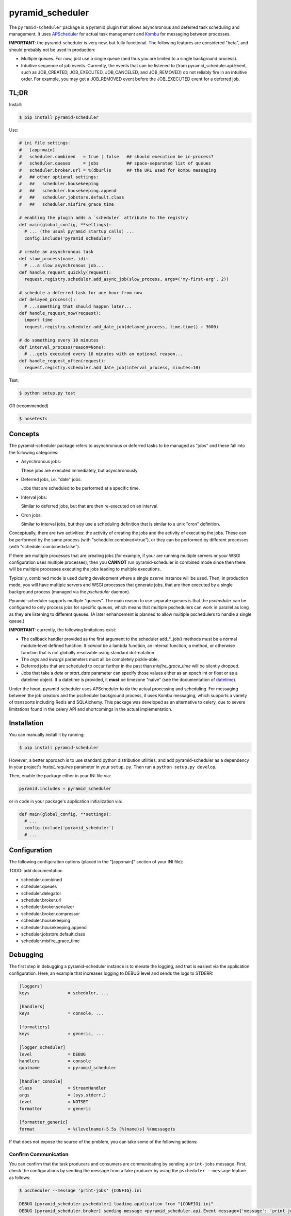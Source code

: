 =================
pyramid_scheduler
=================

The ``pyramid-scheduler`` package is a pyramid plugin that allows
asynchronous and deferred task scheduling and management. It uses
APScheduler_ for actual task management and Kombu_ for messaging
between processes.

**IMPORTANT**: the pyramid-scheduler is very new, but fully
functional. The following features are considered "beta", and
should probably not be used in production:

* Multiple queues. For now, just use a single queue (and thus you are
  limited to a single background process).

* Intuitive sequence of job events. Currently, the events that can be
  listened to (from pyramid_scheduler.api.Event, such as JOB_CREATED,
  JOB_EXECUTED, JOB_CANCELED, and JOB_REMOVED) do not reliably fire in
  an intuitive order. For example, you may get a JOB_REMOVED event
  before the JOB_EXECUTED event for a deferred job.


TL;DR
=====

Install:

.. code-block:: bash

  $ pip install pyramid-scheduler

Use:

.. code-block:: python

  # ini file settings:
  #   [app:main]
  #   scheduler.combined   = true | false   ## should execution be in-process?
  #   scheduler.queues     = jobs           ## space-separated list of queues
  #   scheduler.broker.url = %(dburl)s      ## the URL used for kombu messaging
  #   ## other optional settings:
  #   ##   scheduler.housekeeping
  #   ##   scheduler.housekeeping.append
  #   ##   scheduler.jobstore.default.class
  #   ##   scheduler.misfire_grace_time

  # enabling the plugin adds a `scheduler` attribute to the registry
  def main(global_config, **settings):
    # ... (the usual pyramid startup calls) ...
    config.include('pyramid_scheduler)

  # create an asynchronous task
  def slow_process(name, id):
    # ...a slow asynchronous job...
  def handle_request_quickly(request):
    request.registry.scheduler.add_async_job(slow_process, args=('my-first-arg', 2))

  # schedule a deferred task for one hour from now
  def delayed_process():
    # ...something that should happen later...
  def handle_request_now(request):
    import time
    request.registry.scheduler.add_date_job(delayed_process, time.time() + 3600)

  # do something every 10 minutes
  def interval_process(reason=None):
    # ...gets executed every 10 minutes with an optional reason...
  def handle_request_often(request):
    request.registry.scheduler.add_date_job(interval_process, minutes=10)

Test:

.. code-block:: bash

  $ python setup.py test

OR (recommended)

.. code-block:: bash

  $ nosetests


Concepts
========

The pyramid-scheduler package refers to asynchronous or deferred tasks
to be managed as "jobs" and these fall into the following categories:

* Asynchronous jobs:

  These jobs are executed immediately, but asynchronously.

* Deferred jobs, i.e. "date" jobs:

  Jobs that are scheduled to be performed at a specific time.

* Interval jobs:

  Similar to deferred jobs, but that are then re-executed on an
  interval.

* Cron jobs:

  Similar to interval jobs, but they use a scheduling definition
  that is similar to a unix "cron" definition.

Conceptually, there are two activities: the activity of creating the
jobs and the activity of executing the jobs. These can be performed by
the same process (with "scheduler.combined=true"), or they can be
performed by different processes (with "scheduler.combined=false").

If there are multiple processes that are creating jobs (for example,
if your are running multiple servers or your WSGI configuration uses
multiple processes), then you **CANNOT** run pyramid-scheduler in
combined mode since then there will be multiple processes executing
the jobs leading to multiple executions.

Typically, combined mode is used during development where a single
`pserve` instance will be used. Then, in production mode, you will
have multiple servers and WSGI processes that generate jobs, that
are then executed by a single background process (managed via the
`pscheduler` daemon).

Pyramid-scheduler supports multiple "queues". The main reason to use
separate queues is that the `pscheduler` can be configured to only
process jobs for specific queues, which means that multiple
pschedulers can work in parallel as long as they are listening to
different queues. (A later enhancement is planned to allow multiple
pschedulers to handle a single queue.)

**IMPORTANT**: currently, the following limitations exist:

* The callback handler provided as the first argument to the scheduler
  add_*_job() methods must be a normal module-level defined
  function. It *cannot* be a lambda function, an internal function, a
  method, or otherwise function that is not globally resolvable using
  standard dot-notation.

* The `args` and `kwargs` parameters must all be completely
  pickle-able.

* Deferred jobs that are scheduled to occur further in the past than
  `misfire_grace_time` will be silently dropped.

* Jobs that take a `date` or `start_date` parameter can specify those
  values either as an epoch int or float or as a datetime object. If
  a datetime is provided, it **must** be timezone "naive" (see the
  documentation of datetime_).

Under the hood, pyramid-scheduler uses APScheduler to do the actual
processing and scheduling. For messaging between the job creators and
the pscheduler background process, it uses Kombu messaging, which
supports a variety of transports including Redis and SQLAlchemy. This
package was developed as an alternative to celery, due to severe
limitations found in the celery API and shortcomings in the actual
implementation.


Installation
============

You can manually install it by running:

.. code-block:: bash

  $ pip install pyramid-scheduler

However, a better approach is to use standard python distribution
utilities, and add pyramid-scheduler as a dependency in your project's
`install_requires` parameter in your ``setup.py``. Then run a ``python
setup.py develop``.

Then, enable the package either in your INI file via:

.. code-block:: text

  pyramid.includes = pyramid_scheduler

or in code in your package's application initialization via:

.. code-block:: python

  def main(global_config, **settings):
    # ...
    config.include('pyramid_scheduler')
    # ...


Configuration
=============

The following configuration options (placed in the "[app:main]"
section of your INI file):

TODO: add documentation

* scheduler.combined
* scheduler.queues
* scheduler.delegator
* scheduler.broker.url
* scheduler.broker.serializer
* scheduler.broker.compressor
* scheduler.housekeeping
* scheduler.housekeeping.append
* scheduler.jobstore.default.class
* scheduler.misfire_grace_time


Debugging
=========

The first step in debugging a pyramid-scheduler instance is to elevate
the logging, and that is easiest via the application
configuration. Here, an example that increases logging to DEBUG level
and sends the logs to STDERR:

.. code-block:: ini

   [loggers]
   keys               = scheduler, ...

   [handlers]
   keys               = console, ...

   [formatters]
   keys               = generic, ...

   [logger_scheduler]
   level              = DEBUG
   handlers           = console
   qualname           = pyramid_scheduler

   [handler_console]
   class              = StreamHandler
   args               = (sys.stderr,)
   level              = NOTSET
   formatter          = generic

   [formatter_generic]
   format             = %(levelname)-5.5s [%(name)s] %(message)s


If that does not expose the source of the problem, you can take some
of the following actions:

Confirm Communication
---------------------

You can confirm that the task producers and consumers are
communicating by sending a ``print-jobs`` message. First, check
the configurations by sending the message from a fake producer
by using the ``pscheduler --message`` feature as follows:

.. code-block:: bash

   $ pscheduler --message 'print-jobs' {CONFIG}.ini

   DEBUG [pyramid_scheduler.pscheduler] loading application from "{CONFIG}.ini"
   DEBUG [pyramid_scheduler.broker] sending message <pyramid_scheduler.api.Event message={'message': 'print-jobs'}> to messenger

and you should see something like this in the pscheduler daemon logs
(depending on what happens to STDOUT, you may only see the DEBUG
messages, not the actual Jobstore messages):

.. code-block:: text

  DEBUG [pyramid_scheduler.broker] received message: <pyramid_scheduler.api.Event message={'message': 'print-jobs'}>
  DEBUG [pyramid_scheduler.scheduler] received message event: print-jobs
  Jobstore default:
      pyramid_scheduler_wrapper (trigger: cron[hour='0', minute='5'], next run at: 2014-12-03 00:05:00)
  Jobstore internal.transient.8524480f-26b4-4a69-8bcd-3bb180d0cf9e:
      housekeeping (trigger: interval[1 day, 0:00:00], next run at: 2014-12-03 14:45:26.696818)

If that does not work, you need to check the application
configurations, both on the consumer and producer sides. You may also
need to debug the Kombu_ sub-system.

TODO: add documentation


Task Execution Process
======================

There are several ways that the tasks in a queue can actually be
executed. The preferred way, described here, is to use the
`pscheduler` script which is intended to be run in daemon mode by a
daemon-running service, such as DJB's daemontools_ package.

Install daemontools (adjust for your package manager):

.. code-block:: bash

  $ apt-get install daemontools

This should install & start the `svscan` monitoring against the
``/etc/service`` directory. You can do a `ps` to confirm this, and if
it is not running, read the daemontools docs. If it is scanning a
directory other than ``/etc/service``, adjust the following examples
appropriately.

Create & configure the logging subsystem by creating the following
file in ``/etc/service/pscheduler/log/run`` (where ``pscheduler`` can
be whatever you want). This example will store up to 100MiB of logs
in the ``/var/log/pscheduler`` directory:

.. code-block:: text

  #!/bin/sh
  exec multilog t s10485760 n10 /var/log/pscheduler

Create & configure the `pscheduler` service by creating the following
file in ``/etc/service/pscheduler/run`` (where ``pscheduler`` can be
whatever you want). This example will run `pscheduler` as the
``www-data`` user (it is simplest if it runs as the same user as the
appserver that is producing pyramid-scheduler tasks):

.. code-block:: text

  #!/bin/sh
  exec env -i PATH="/bin:/usr/bin:$PATH" \
  setuidgid www-data \
  /path/to/virtualenv/bin/pscheduler \
    /path/to/config.ini \
  2>&1

And ensure that both files are executable:

.. code-block:: bash

  $ chmod 755 /etc/service/pscheduler/log/run
  $ chmod 755 /etc/service/pscheduler/run


.. _APScheduler: https://pypi.python.org/pypi/APScheduler
.. _Kombu: https://pypi.python.org/pypi/kombu
.. _datetime: http://docs.python.org/2/library/datetime.html
.. _daemontools: http://cr.yp.to/daemontools.html
